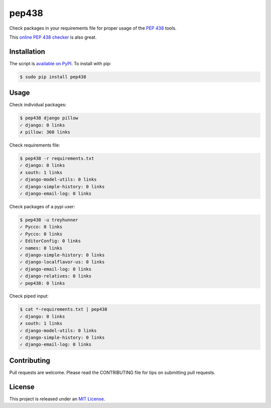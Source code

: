 pep438
======

.. image:: https://secure.travis-ci.org/treyhunner/pep438.png?branch=master
   :target: http://travis-ci.org/treyhunner/pep438
.. image:: https://coveralls.io/repos/treyhunner/pep438/badge.png?branch=master
   :target: https://coveralls.io/r/treyhunner/pep438
.. image:: https://pypip.in/v/pep438/badge.png
   :target: https://crate.io/packages/pep438


Check packages in your requirements file for proper usage of the `PEP 438`_ tools.

This `online PEP 438 checker`_ is also great.

Installation
------------

The script is `available on PyPI`_.  To install with pip:

.. code-block:: bash

    $ sudo pip install pep438

Usage
-----

Check individual packages:

.. code-block:: bash

    $ pep438 django pillow
    ✓ django: 0 links
    ✗ pillow: 360 links

Check requirements file:

.. code-block:: bash

    $ pep438 -r requirements.txt
    ✓ django: 0 links
    ✗ south: 1 links
    ✓ django-model-utils: 0 links
    ✓ django-simple-history: 0 links
    ✓ django-email-log: 0 links

Check packages of a pypi user:

.. code-block:: bash

   $ pep438 -u treyhunner
   ✓ Pycco: 0 links
   ✓ Pycco: 0 links
   ✓ EditorConfig: 0 links
   ✓ names: 0 links
   ✓ django-simple-history: 0 links
   ✓ django-localflavor-us: 0 links
   ✓ django-email-log: 0 links
   ✓ django-relatives: 0 links
   ✓ pep438: 0 links

Check piped input:

.. code-block:: bash

    $ cat *-requirements.txt | pep438
    ✓ django: 0 links
    ✗ south: 1 links
    ✓ django-model-utils: 0 links
    ✓ django-simple-history: 0 links
    ✓ django-email-log: 0 links


Contributing
------------

Pull requests are welcome.  Please read the CONTRIBUTING file for tips on
submitting pull requests.


License
-------

This project is released under an `MIT License`_.

.. _pep 438: http://www.python.org/dev/peps/pep-0438/
.. _mit license: http://th.mit-license.org/2013
.. _available on PyPI: http://pypi.python.org/pypi/pep438/
.. _online pep 438 checker: http://pypi-externals.caremad.io/

